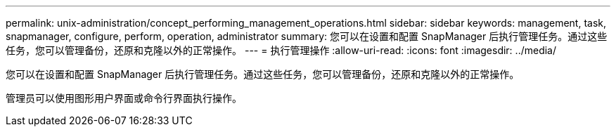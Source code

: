 ---
permalink: unix-administration/concept_performing_management_operations.html 
sidebar: sidebar 
keywords: management, task, snapmanager, configure, perform, operation, administrator 
summary: 您可以在设置和配置 SnapManager 后执行管理任务。通过这些任务，您可以管理备份，还原和克隆以外的正常操作。 
---
= 执行管理操作
:allow-uri-read: 
:icons: font
:imagesdir: ../media/


[role="lead"]
您可以在设置和配置 SnapManager 后执行管理任务。通过这些任务，您可以管理备份，还原和克隆以外的正常操作。

管理员可以使用图形用户界面或命令行界面执行操作。
